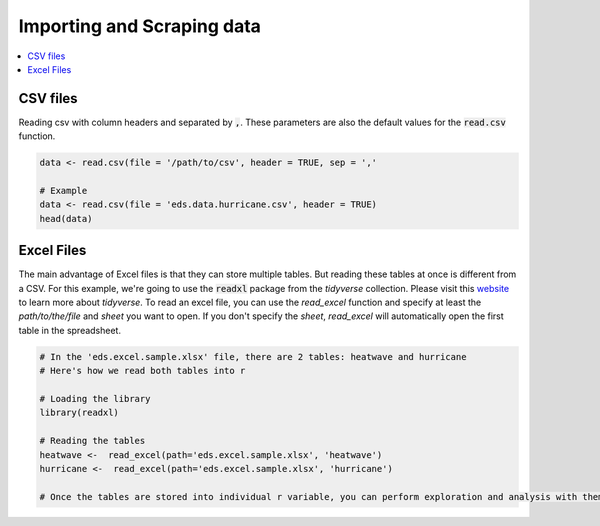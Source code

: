 .. _importing_and_scraping_data:

=============================
Importing and Scraping data
=============================

.. contents::
   :local:
   :depth: 2


CSV files
==========

Reading csv with column headers and separated by :code:`,`. These parameters are also the default values for the :code:`read.csv` function.

.. code-block:: r

   data <- read.csv(file = '/path/to/csv', header = TRUE, sep = ','
   
   # Example
   data <- read.csv(file = 'eds.data.hurricane.csv', header = TRUE)
   head(data)

.. image:: https://raw.githubusercontent.com/rajaoberison/edsy/master/images/csv.png
   :height: 100px
   :alt: csvsample

Excel Files
===========
The main advantage of Excel files is that they can store multiple tables. But reading these tables at once is different from a CSV. For this example, we're going to use the :code:`readxl` package from the `tidyverse` collection. Please visit this `website <https://www.tidyverse.org/>`_ to learn more about `tidyverse`.
To read an excel file, you can use the `read_excel` function and specify at least the `path/to/the/file` and `sheet` you want to open. If you don't specify the `sheet`, `read_excel` will automatically open the first table in the spreadsheet.

.. code-block:: r

   # In the 'eds.excel.sample.xlsx' file, there are 2 tables: heatwave and hurricane
   # Here's how we read both tables into r

   # Loading the library
   library(readxl)

   # Reading the tables
   heatwave <-  read_excel(path='eds.excel.sample.xlsx', 'heatwave')
   hurricane <-  read_excel(path='eds.excel.sample.xlsx', 'hurricane')

   # Once the tables are stored into individual r variable, you can perform exploration and analysis with them.
